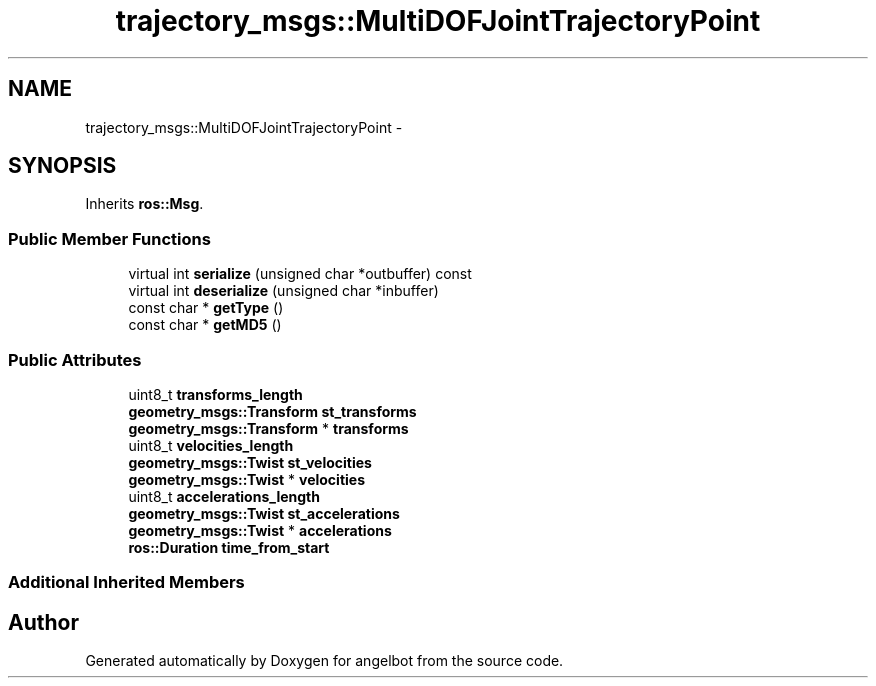 .TH "trajectory_msgs::MultiDOFJointTrajectoryPoint" 3 "Sat Jul 9 2016" "angelbot" \" -*- nroff -*-
.ad l
.nh
.SH NAME
trajectory_msgs::MultiDOFJointTrajectoryPoint \- 
.SH SYNOPSIS
.br
.PP
.PP
Inherits \fBros::Msg\fP\&.
.SS "Public Member Functions"

.in +1c
.ti -1c
.RI "virtual int \fBserialize\fP (unsigned char *outbuffer) const "
.br
.ti -1c
.RI "virtual int \fBdeserialize\fP (unsigned char *inbuffer)"
.br
.ti -1c
.RI "const char * \fBgetType\fP ()"
.br
.ti -1c
.RI "const char * \fBgetMD5\fP ()"
.br
.in -1c
.SS "Public Attributes"

.in +1c
.ti -1c
.RI "uint8_t \fBtransforms_length\fP"
.br
.ti -1c
.RI "\fBgeometry_msgs::Transform\fP \fBst_transforms\fP"
.br
.ti -1c
.RI "\fBgeometry_msgs::Transform\fP * \fBtransforms\fP"
.br
.ti -1c
.RI "uint8_t \fBvelocities_length\fP"
.br
.ti -1c
.RI "\fBgeometry_msgs::Twist\fP \fBst_velocities\fP"
.br
.ti -1c
.RI "\fBgeometry_msgs::Twist\fP * \fBvelocities\fP"
.br
.ti -1c
.RI "uint8_t \fBaccelerations_length\fP"
.br
.ti -1c
.RI "\fBgeometry_msgs::Twist\fP \fBst_accelerations\fP"
.br
.ti -1c
.RI "\fBgeometry_msgs::Twist\fP * \fBaccelerations\fP"
.br
.ti -1c
.RI "\fBros::Duration\fP \fBtime_from_start\fP"
.br
.in -1c
.SS "Additional Inherited Members"


.SH "Author"
.PP 
Generated automatically by Doxygen for angelbot from the source code\&.
